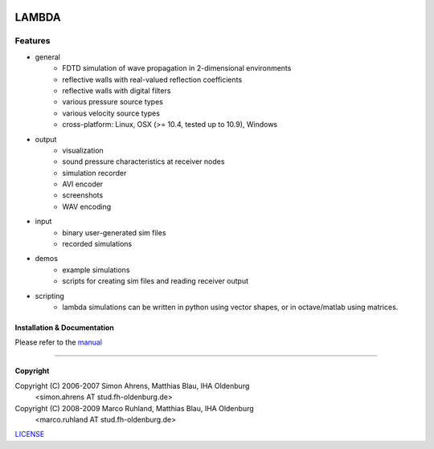 
.. image:: pics/icon2/lambdaicon128.png

======
LAMBDA
======

Features
--------

.. image:: pics/muffle.gif

* general
    - FDTD simulation of wave propagation in 2-dimensional environments
    - reflective walls with real-valued reflection coefficients
    - reflective walls with digital filters
    - various pressure source types
    - various velocity source types
    - cross-platform: Linux, OSX (>= 10.4, tested up to 10.9), Windows  

* output
    - visualization
    - sound pressure characteristics at receiver nodes
    - simulation recorder
    - AVI encoder
    - screenshots
    - WAV encoding

* input
    - binary user-generated sim files
    - recorded simulations

* demos
    - example simulations
    - scripts for creating sim files and reading receiver output

* scripting
    - lambda simulations can be written in python using vector shapes,
      or in octave/matlab using matrices.


Installation & Documentation
============================

Please refer to the manual_

------------------------

Copyright
=========

Copyright (C) 2006-2007 Simon Ahrens, Matthias Blau, IHA Oldenburg
            <simon.ahrens AT stud.fh-oldenburg.de>
Copyright (C) 2008-2009 Marco Ruhland, Matthias Blau, IHA Oldenburg
                        <marco.ruhland AT stud.fh-oldenburg.de>


LICENSE_

.. _INSTALL: https://github.com/gesellkammer/lambda/blob/master/INSTALL.md
.. _LICENSE: https://github.com/gesellkammer/lambda/blob/master/LICENSE.md
.. _manual: https://github.com/gesellkammer/lambda/blob/master/doc/lambda-manual.md